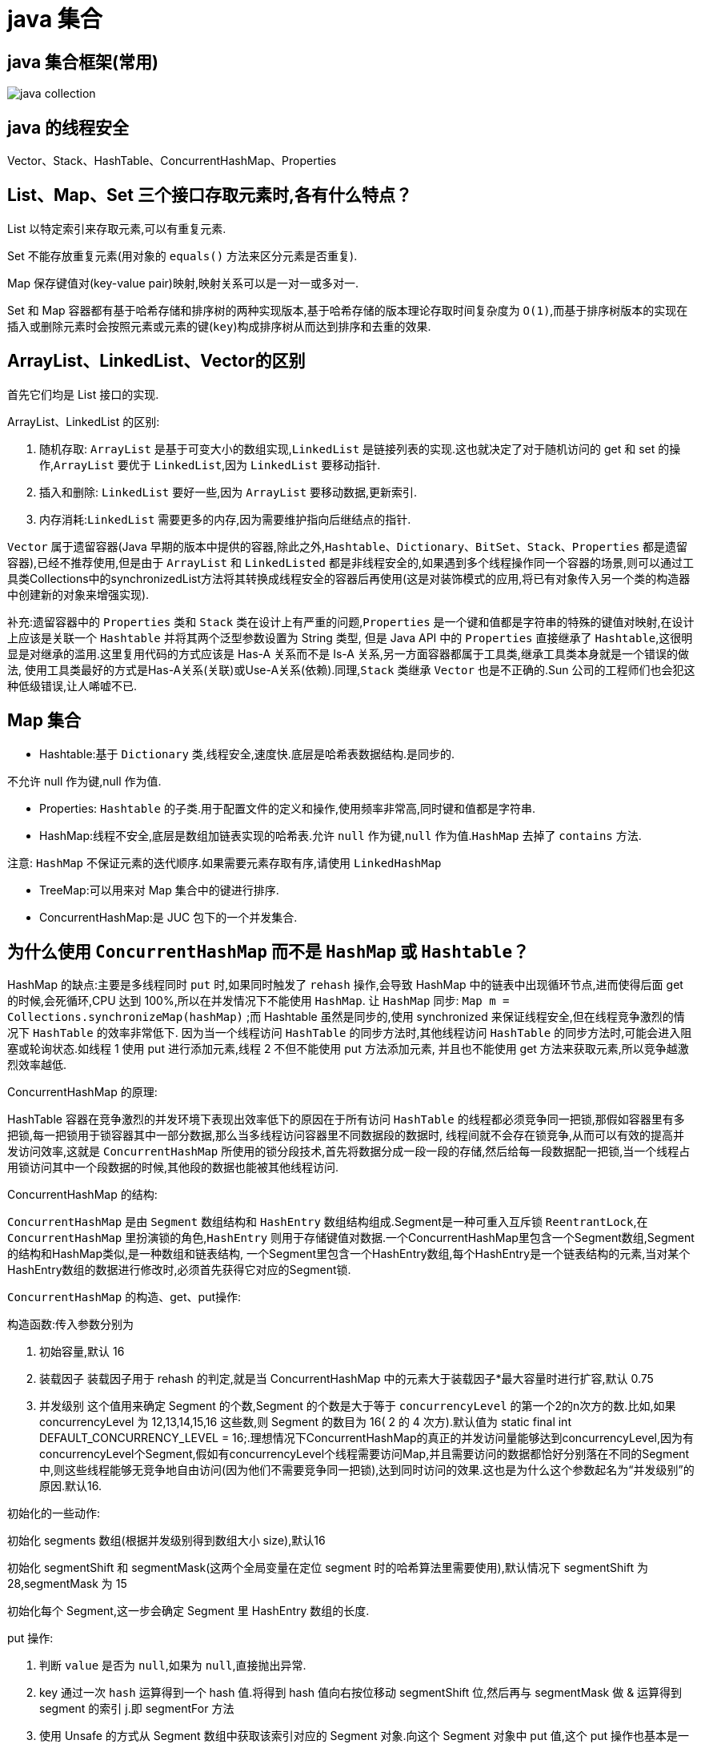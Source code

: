 [[guide-collection]]
= java 集合

[[guide-collection-1]]
== java 集合框架(常用)

image::{oss-images}/java-collection.png[]

[[guide-collection-2]]
== java 的线程安全

Vector、Stack、HashTable、ConcurrentHashMap、Properties

[[guide-collection-3]]
== List、Map、Set 三个接口存取元素时,各有什么特点？

List 以特定索引来存取元素,可以有重复元素.

Set 不能存放重复元素(用对象的 `equals()` 方法来区分元素是否重复).

Map 保存键值对(key-value pair)映射,映射关系可以是一对一或多对一.

Set 和 Map 容器都有基于哈希存储和排序树的两种实现版本,基于哈希存储的版本理论存取时间复杂度为 `O(1)`,而基于排序树版本的实现在插入或删除元素时会按照元素或元素的键(`key`)构成排序树从而达到排序和去重的效果.

[[guide-collection-4]]
== ArrayList、LinkedList、Vector的区别

首先它们均是 List 接口的实现.

ArrayList、LinkedList 的区别:

. 随机存取: `ArrayList` 是基于可变大小的数组实现,`LinkedList` 是链接列表的实现.这也就决定了对于随机访问的 get 和 set 的操作,`ArrayList` 要优于 `LinkedList`,因为 `LinkedList` 要移动指针.
. 插入和删除: `LinkedList` 要好一些,因为 `ArrayList` 要移动数据,更新索引.
. 内存消耗:``LinkedList`` 需要更多的内存,因为需要维护指向后继结点的指针.

`Vector` 属于遗留容器(Java 早期的版本中提供的容器,除此之外,`Hashtable`、`Dictionary`、`BitSet`、`Stack`、`Properties` 都是遗留容器),已经不推荐使用,但是由于 `ArrayList` 和 `LinkedListed` 都是非线程安全的,如果遇到多个线程操作同一个容器的场景,则可以通过工具类Collections中的synchronizedList方法将其转换成线程安全的容器后再使用(这是对装饰模式的应用,将已有对象传入另一个类的构造器中创建新的对象来增强实现).

补充:遗留容器中的 `Properties` 类和 `Stack` 类在设计上有严重的问题,`Properties` 是一个键和值都是字符串的特殊的键值对映射,在设计上应该是关联一个 `Hashtable` 并将其两个泛型参数设置为 String 类型,
但是 Java API 中的 `Properties` 直接继承了 `Hashtable`,这很明显是对继承的滥用.这里复用代码的方式应该是 Has-A 关系而不是 Is-A 关系,另一方面容器都属于工具类,继承工具类本身就是一个错误的做法,
使用工具类最好的方式是Has-A关系(关联)或Use-A关系(依赖).同理,`Stack` 类继承 `Vector` 也是不正确的.Sun 公司的工程师们也会犯这种低级错误,让人唏嘘不已.

[[guide-collection-5]]
== Map 集合

* Hashtable:基于 `Dictionary` 类,线程安全,速度快.底层是哈希表数据结构.是同步的.

不允许 null 作为键,null 作为值.

* Properties: `Hashtable` 的子类.用于配置文件的定义和操作,使用频率非常高,同时键和值都是字符串.
* HashMap:线程不安全,底层是数组加链表实现的哈希表.允许 `null` 作为键,`null` 作为值.`HashMap` 去掉了 `contains` 方法.

注意: `HashMap` 不保证元素的迭代顺序.如果需要元素存取有序,请使用 `LinkedHashMap`

* TreeMap:可以用来对 Map 集合中的键进行排序.
* ConcurrentHashMap:是 JUC 包下的一个并发集合.

[[guide-collection-6]]
== 为什么使用 `ConcurrentHashMap` 而不是 `HashMap` 或 `Hashtable`？

HashMap 的缺点:主要是多线程同时 `put` 时,如果同时触发了 `rehash` 操作,会导致 HashMap 中的链表中出现循环节点,进而使得后面 get 的时候,会死循环,CPU 达到 100%,所以在并发情况下不能使用 `HashMap`.
让 `HashMap` 同步: `Map m = Collections.synchronizeMap(hashMap)` ;而 Hashtable 虽然是同步的,使用 synchronized 来保证线程安全,但在线程竞争激烈的情况下 `HashTable` 的效率非常低下.
因为当一个线程访问 `HashTable` 的同步方法时,其他线程访问 `HashTable` 的同步方法时,可能会进入阻塞或轮询状态.如线程 1 使用 put 进行添加元素,线程 2 不但不能使用 put 方法添加元素,
并且也不能使用 get 方法来获取元素,所以竞争越激烈效率越低.

ConcurrentHashMap 的原理:

HashTable 容器在竞争激烈的并发环境下表现出效率低下的原因在于所有访问 `HashTable` 的线程都必须竞争同一把锁,那假如容器里有多把锁,每一把锁用于锁容器其中一部分数据,那么当多线程访问容器里不同数据段的数据时,
线程间就不会存在锁竞争,从而可以有效的提高并发访问效率,这就是 `ConcurrentHashMap` 所使用的锁分段技术,首先将数据分成一段一段的存储,然后给每一段数据配一把锁,当一个线程占用锁访问其中一个段数据的时候,其他段的数据也能被其他线程访问.

ConcurrentHashMap 的结构:

`ConcurrentHashMap` 是由 `Segment` 数组结构和 `HashEntry` 数组结构组成.Segment是一种可重入互斥锁 `ReentrantLock`,在 `ConcurrentHashMap` 里扮演锁的角色,`HashEntry` 则用于存储键值对数据.一个ConcurrentHashMap里包含一个Segment数组,Segment的结构和HashMap类似,是一种数组和链表结构, 一个Segment里包含一个HashEntry数组,每个HashEntry是一个链表结构的元素,当对某个HashEntry数组的数据进行修改时,必须首先获得它对应的Segment锁.

`ConcurrentHashMap` 的构造、get、put操作:

构造函数:传入参数分别为

. 初始容量,默认 16
. 装载因子 装载因子用于 rehash 的判定,就是当 ConcurrentHashMap 中的元素大于装载因子*最大容量时进行扩容,默认 0.75
. 并发级别 这个值用来确定 Segment 的个数,Segment 的个数是大于等于 `concurrencyLevel` 的第一个2的n次方的数.比如,如果 concurrencyLevel 为 12,13,14,15,16 这些数,则 Segment 的数目为 16( 2 的 4 次方).默认值为 static final int DEFAULT_CONCURRENCY_LEVEL = 16;.理想情况下ConcurrentHashMap的真正的并发访问量能够达到concurrencyLevel,因为有concurrencyLevel个Segment,假如有concurrencyLevel个线程需要访问Map,并且需要访问的数据都恰好分别落在不同的Segment中,则这些线程能够无竞争地自由访问(因为他们不需要竞争同一把锁),达到同时访问的效果.这也是为什么这个参数起名为“并发级别”的原因.默认16.

初始化的一些动作:

初始化 segments 数组(根据并发级别得到数组大小 size),默认16

初始化 segmentShift 和 segmentMask(这两个全局变量在定位 segment 时的哈希算法里需要使用),默认情况下 segmentShift 为 28,segmentMask 为 15

初始化每个 Segment,这一步会确定 Segment 里 HashEntry 数组的长度.

put 操作:

. 判断 `value` 是否为 `null`,如果为 `null`,直接抛出异常.
. key 通过一次 `hash` 运算得到一个 hash 值.将得到 hash 值向右按位移动 segmentShift 位,然后再与 segmentMask 做 & 运算得到 segment 的索引 j.即 segmentFor 方法
. 使用 Unsafe 的方式从 Segment 数组中获取该索引对应的 Segment 对象.向这个 Segment 对象中 put 值,这个 put 操作也基本是一样的步骤(通过 & 运算获取 HashEntry 的索引,然后 set).

get 操作:

. 和 put 操作一样,先通过 key 进行 hash 确定应该去哪个 Segment 中取数据.
. 使用 Unsafe 获取对应的 Segment,然后再进行一次 & 运算得到 HashEntry 链表的位置,然后从链表头开始遍历整个链表(因为 Hash 可能会有碰撞,所以用一个链表保存),如果找到对应的 key,则返回对应的 value 值,
如果链表遍历完都没有找到对应的 key,则说明 Map 中不包含该 key,返回 null.

定位 Segment 的 hash 算法: `(hash >>> segmentShift) & segmentMask`

定位 HashEntry 所使用的 hash 算法: `int index = hash & (tab.length - 1)`;

注:

. tab 为 HashEntry 数组

. `ConcurrentHashMap` 既不允许 `null` key也不允许 `null` value

[[guide-collection-7]]
== Collection 和 Collections 的区别

Collection 是集合类的上级接口,子接口主要有 `Set` 和 `List`、`Queue`
Collections 是针对集合类的一个辅助类,提供了操作集合的工具方法:一系列静态方法实现对各种集合的搜索、排序、线程安全化等操作.

[[guide-collection-8]]
== Map、Set、List、Queue、Stack 的特点与用法

* Set 集合类似于一个罐子,"丢进" Set 集合里的多个对象之间没有明显的顺序.
* List 集合代表元素有序、可重复的集合,集合中每个元素都有其对应的顺序索引.
* Stack 是 Vector 提供的一个子类,用于模拟"栈"这种数据结构(LIFO 后进先出)
* Queue 用于模拟"队列"这种数据结构(先进先出 FIFO). Map 用于保存具有"映射关系"的数据,因此 Map 集合里保存着两组值.

[[guide-collection-9]]
== HashMap 的工作原理

HashMap 维护了一个 `Entry` 数组,`Entry` 内部类有 `key`,`value`,`hash` 和 `next` 四个字段,其中 `next` 也是一个Entry类型.可以将Entry数组理解为一个个的散列桶.每一个桶实际上是一个单链表.当执行 `put` 操作时,会根据 `key` 的 `hashcode` 定位到相应的桶.遍历单链表检查该 `key` 是否已经存在,
如果存在,覆盖该 `value`,反之,新建一个新的 `Entry`,并放在单链表的头部.当通过传递 `key` 调用 `get` 方法时,它再次使用 `key.hashCode()` 来找到相应的散列桶,然后使用 `key.equals()` 方法找出单链表中正确的 `Entry`,然后返回它的值.

关于 https://study.jcohy.com/java/html5/collections.html#java-hashmap8[HashMap]

[[guide-collection-10]]
== Map 的实现类的介绍

HashMap 基于散列表来的实现,即使用 `hashCode()` 进行快速查询元素的位置,显著提高性能.插入和查询“键值对”的开销是固定的.可以通过设置容量和装载因子,以调整容器的性能.

* LinkedHashMap, 类似于 HashMap,但是迭代遍历它时,保证迭代的顺序是其插入的次序,因为它使用链表维护内部次序.此外可以在构造器中设定 `LinkedHashMap`,使之采用LRU算法.使没有被访问过的元素或较少访问的元素出现在前面,访问过的或访问多的出现在后面.这对于需要定期清理元素以节省空间的程序员来说,此功能使得程序员很容易得以实现.
* TreeMap, 是基于红黑树的实现.同时TreeMap实现了SortedMap接口,该接口可以确保键处于排序状态.所以查看“键”和“键值对”时,所有得到的结果都是经过排序的,次序由自然排序或提供的 Comparator 决定.
SortedMap 接口拥有其他额外的功能,如:返回当前 Map 使用的 Comparator 比较强,`firstKey(),lastKey(),headMap(toKey),tailMap(fromKey)` 以及可以返回一个子树的 `subMap()` 方法等.
* WeakHashMap,表示弱键映射,WeakHashMap 的工作与正常的 HashMap 类似,但是使用弱引用作为 key,意思就是当 key 对象没有任何引用时,key/value 将会被回收.
* ConcurrentHashMap, 在 HashMap 基础上分段锁机制实现的线程安全的HashMap.
* IdentityHashMap 使用 `==` 代替 `equals()` 对“键”进行比较的散列映射.专为解决特殊问题而设计.
* HashTable:基于 Dictionary 类的 Map 接口的实现,它是线程安全的.

[[guide-collection-11]]
== LinkedList 和 PriorityQueue 的区别

它们均是 `Queue` 接口的实现.拥有 FIFO 的特点,它们的区别在于排序行为.`LinkedList` 支持双向列表操作,
`PriorityQueue` 按优先级组织的队列,元素的出队次序由元素的自然排序或者由 `Comparator` 比较器指定.

[[guide-collection-12]]
== BlockingQueue

`Java.util.concurrent.BlockingQueue` 是一个队列,在进行获取元素时,它会等待队列变为非空;当在添加一个元素时,它会等待队列中的可用空间.`BlockingQueue` 接口是 Java 集合框架的一部分,
主要用于实现生产者-消费者模式.我们不需要担心等待生产者有可用的空间,或消费者有可用的对象,因为它都在 `BlockingQueue` 的实现类中被处理了.Java 提供了集中 `BlockingQueue` 的实现,
比如 `ArrayBlockingQueue`、`LinkedBlockingQueue`、`PriorityBlockingQueue`,、`SynchronousQueue` 等.

[[guide-collection-13]]
== 如何对一组对象进行排序

如果需要对一个对象数组进行排序,我们可以使用 `Arrays.sort()` 方法.如果我们需要排序一个对象列表,我们可以使用 `Collections.sort()` 方法.排序时是默认根据元素的自然排序(使用 `Comparable`)或使用 `Comparator` 外部比较器.
`Collections` 内部使用数组排序方法,所有它们两者都有相同的性能,只是 `Collections` 需要花时间将列表转换为数组.

[[guide-collection-14]]
== HashMap 和 Hashtable 的区别

* Hashtable 是基于陈旧的 Dictionary 的 Map 接口的实现,而 HashMap 是基于哈希表的 Map 接口的实现
* 从方法上看,HashMap 去掉了 Hashtable 的 contains 方法
* HashTable 是同步的(线程安全),而HashMap线程不安全,效率上 HashMap 更快
* HashMap 允许空键值,而 Hashtable 不允许
* HashTable 在不指定容量的情况下的默认容量为 11，而 HashMap 为 16，Hashtable 不要求底层数组的容量一定要为 2 的整数次幂，而 HashMap 则要求一定为 2 的整数次幂。Hashtable 扩容时，将容量变为原来的 2 倍加 1，而 HashMap 扩容时，将容量变为原来的 2 倍。
* HashMap 的 iterator 迭代器执行快速失败机制,也就是说在迭代过程中修改集合结构,除非调用迭代器自身的 `remove` 方法,否则以其他任何方式的修改都将抛出并发修改异常.而 Hashtable 返回的 Enumeration 不是快速失败的.

NOTE:: Fast-fail 机制:在使用迭代器的过程中有其它线程修改了集合对象结构或元素数量,都将抛出 `ConcurrentModifiedException`,但是抛出这个异常是不保证的,我们不能编写依赖于此异常的程序.

[[guide-collection-15]]
== TreeMap 和 TreeSet 在排序时如何比较元素？Collections 工具类中的 sort() 方法如何比较元素？

* `TreeSet` 要求存放的对象所属的类必须实现 `Comparable` 接口,该接口提供了比较元素的 `compareTo()` 方法,当插入元素时会回调该方法比较元素的大小.
* TreeMap 要求存放的键值对映射的键必须实现 `Comparable` 接口从而根据键对元素进行排序.`Collections` 工具类的 `sort` 方法有两种重载的形式,第一种要求传入的待排序容器中存放的对象比较实现 `Comparable` 接口以实现元素的比较;
第二种不强制性的要求容器中的元素必须可比较,但是要求传入第二个参数,参数是 `Comparator` 接口的子类型(需要重写 `compare` 方法实现元素的比较),相当于一个临时定义的排序规则,其实就是通过接口注入比较元素大小的算法,
也是对回调模式的应用(Java 中对函数式编程的支持).
例子1:

[source,java]
----
public class Student implements Comparable<Student> {
    private String name; // 姓名
    private int age; // 年龄

    public Student(String name, int age) {
        this.name = name;
        this.age = age;
    }

    @Override
    public String toString() {
    	return "Student [name=" + name + ", age=" + age + "]";
    }

    @Override
    public int compareTo(Student o) {
    	return this.age - o.age; // 比较年龄(年龄的升序)
    }
}

class Test01 {
    public static void main(String[] args) {
        Set<Student> set = new TreeSet<>(); // Java 7的钻石语法(构造器后面的尖括号中不需要写类型)
        set.add(new Student("Hao LUO", 33));
        set.add(new Student("XJ WANG", 32));
        set.add(new Student("Bruce LEE", 60));
        set.add(new Student("Bob YANG", 22));
        for(Student stu : set) {
            System.out.println(stu);
        }
        // 输出结果:
        // Student [name=Bob YANG, age=22]
        // Student [name=XJ WANG, age=32]
        // Student [name=Hao LUO, age=33]
        // Student [name=Bruce LEE, age=60]
    }
}
----
例子2:

[source,java]
----
public class Student {
    private String name; // 姓名
    private int age; // 年龄
    public Student(String name, int age) {
        this.name = name;
        this.age = age;
    }
    /**
    * 获取学生姓名
    */
    public String getName() {
        return name;
    }
    /**
    * 获取学生年龄
    */
    public int getAge() {
        return age;
    }
    @Override
    public String toString() {
        return "Student [name=" + name + ", age=" + age + "]";
    }
}


class Test02 {
    public static void main(String[] args) {
        List<Student> list = new ArrayList<>(); // Java 7的钻石语法(构造器后面的尖括号中不需要写类型)
        list.add(new Student("Hao LUO", 33));
        list.add(new Student("XJ WANG", 32));
        list.add(new Student("Bruce LEE", 60));
        list.add(new Student("Bob YANG", 22));
        // 通过sort方法的第二个参数传入一个Comparator接口对象
        // 相当于是传入一个比较对象大小的算法到sort方法中
        // 由于Java中没有函数指针、仿函数、委托这样的概念
        // 因此要将一个算法传入一个方法中唯一的选择就是通过接口回调
        Collections.sort(list, new Comparator<Student> () {
            @Override
            public int compare(Student o1, Student o2) {
                return o1.getName().compareTo(o2.getName()); // 比较学生姓名
            }
        });
        for(Student stu : list) {
            System.out.println(stu);
        }
        // 输出结果:
        // Student [name=Bob YANG, age=22]
        // Student [name=Bruce LEE, age=60]
        // Student [name=Hao LUO, age=33]
        // Student [name=XJ WANG, age=32]
    }
}

----

[[guide-collection-16]]
== 你说 HashMap 底层是 数组+链表+红黑树，为什么要用这几类结构呢？

数组 `Node<K,V>[] table` ,哈希表，根据对象的 key 的 hash 值进行在数组里面是哪个节点链表的作用是解决 hash 冲突，将 hash 值取模之后的对象存在一个链表放在 hash 值对应的槽位
红黑树 JDK8 使用红黑树来替代超过 8 个节点的链表，主要是查询性能的提升，从原来的 `O(n)` 到 `O(logn)`, 通过 hash 碰撞，让 HashMap 不断产生碰撞，那么相同的 key 的位置的链表就会不断增长，当对这个 Hashmap 的相应位置进行查询的时候，就会循环遍历这个超级大的链表，性能就会下降，所以改用红黑树